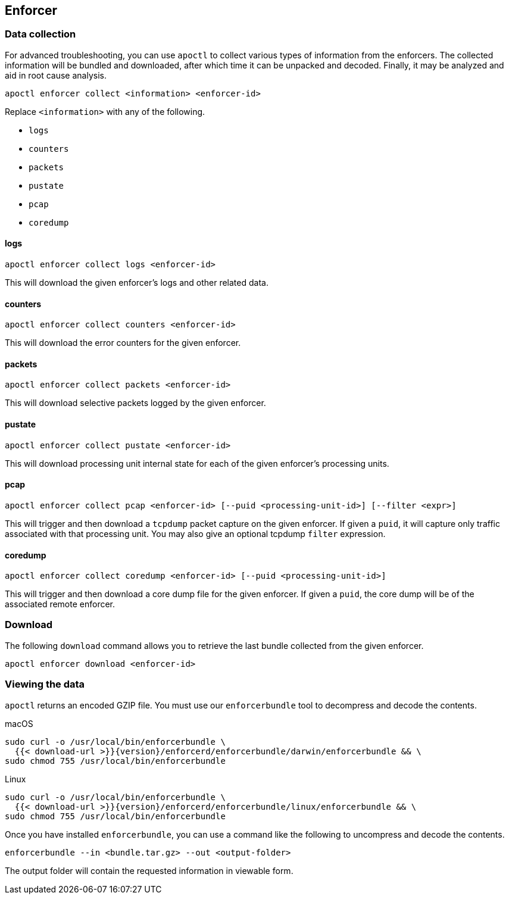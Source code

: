 == Enforcer

//'''
//
//title: Enforcer
//type: single
//url: "/5.0/troubleshoot/enforcer/"
//weight: 20
//menu:
//  5.0:
//    parent: "troubleshoot"
//    identifier: "troubleshoot-enforcer"
//canonical: https://docs.aporeto.com/saas/troubleshoot/enforcer/
//
//'''

=== Data collection

For advanced troubleshooting, you can use `apoctl` to collect various types of information from the enforcers.
The collected information will be bundled and downloaded, after which time it can be unpacked and decoded.
Finally, it may be analyzed and aid in root cause analysis.

[,console]
----
apoctl enforcer collect <information> <enforcer-id>
----

Replace `<information>` with any of the following.

* `logs`
* `counters`
* `packets`
* `pustate`
* `pcap`
* `coredump`

==== logs

[,console]
----
apoctl enforcer collect logs <enforcer-id>
----

This will download the given enforcer's logs and other related data.

==== counters

[,console]
----
apoctl enforcer collect counters <enforcer-id>
----

This will download the error counters for the given enforcer.

==== packets

[,console]
----
apoctl enforcer collect packets <enforcer-id>
----

This will download selective packets logged by the given enforcer.

==== pustate

[,console]
----
apoctl enforcer collect pustate <enforcer-id>
----

This will download processing unit internal state for each of the given enforcer's processing units.

==== pcap

[,console]
----
apoctl enforcer collect pcap <enforcer-id> [--puid <processing-unit-id>] [--filter <expr>]
----

This will trigger and then download a `tcpdump` packet capture on the given enforcer. If given a `puid`, it will capture only traffic associated with that processing unit. You may also give an optional tcpdump `filter` expression.

==== coredump

[,console]
----
apoctl enforcer collect coredump <enforcer-id> [--puid <processing-unit-id>]
----

This will trigger and then download a core dump file for the given enforcer. If given a `puid`, the core dump will be of the associated remote enforcer.

=== Download

The following `download` command allows you to retrieve the last bundle collected from the given enforcer.

[,console]
----
apoctl enforcer download <enforcer-id>
----

=== Viewing the data

`apoctl` returns an encoded GZIP file.
You must use our `enforcerbundle` tool to decompress and decode the contents.

macOS

[,console,subs="+attributes"]
----
sudo curl -o /usr/local/bin/enforcerbundle \
  {{< download-url >}}{version}/enforcerd/enforcerbundle/darwin/enforcerbundle && \
sudo chmod 755 /usr/local/bin/enforcerbundle
----

Linux

[,console,subs="+attributes"]
----
sudo curl -o /usr/local/bin/enforcerbundle \
  {{< download-url >}}{version}/enforcerd/enforcerbundle/linux/enforcerbundle && \
sudo chmod 755 /usr/local/bin/enforcerbundle
----

Once you have installed `enforcerbundle`, you can use a command like the following to uncompress and decode the contents.

[,console]
----
enforcerbundle --in <bundle.tar.gz> --out <output-folder>
----

The output folder will contain the requested information in viewable form.

